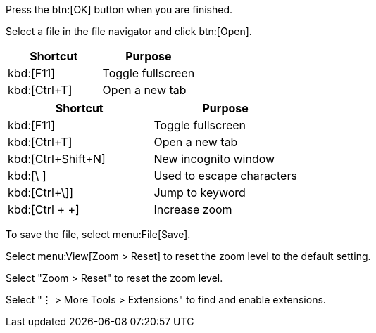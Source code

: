 // tag::button[]
Press the btn:[OK] button when you are finished.

Select a file in the file navigator and click btn:[Open].
// end::button[]

// tag::qr-key[]
|===
|Shortcut |Purpose

|kbd:[F11]
|Toggle fullscreen

|kbd:[Ctrl+T]
|Open a new tab
|===
// end::qr-key[]

// tag::key[]
|===
|Shortcut |Purpose

|kbd:[F11]
|Toggle fullscreen

|kbd:[Ctrl+T]
|Open a new tab

|kbd:[Ctrl+Shift+N]
|New incognito window

|kbd:[\ ]
|Used to escape characters

|kbd:[Ctrl+\]]
|Jump to keyword

|kbd:[Ctrl + +]
|Increase zoom
|===
// end::key[]

// tag::menu[]
To save the file, select menu:File[Save].

Select menu:View[Zoom > Reset] to reset the zoom level to the default setting.
// end::menu[]

// tag::menu-short[]
Select "Zoom > Reset" to reset the zoom level.
// end::menu-short[]

// tag::menu-charref[]
Select "&#8942; > More Tools > Extensions" to find and enable extensions.
// end::menu-charref[]
